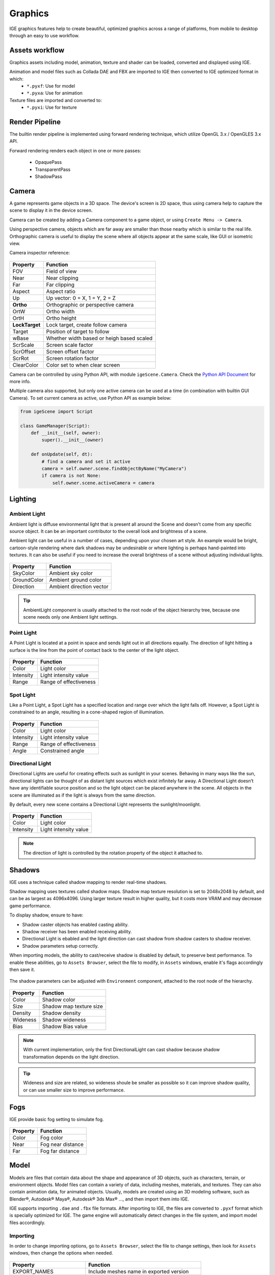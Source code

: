 Graphics
========

IGE graphics features help to create beautiful, optimized graphics across a range of platforms, from mobile to desktop through an easy to use workflow.

Assets workflow
----------------

Graphics assets including model, animation, texture and shader can be loaded, converted and displayed using IGE.

Animation and model files such as Collada DAE and FBX are imported to IGE then converted to IGE optimized format in which:
    * ``*.pyxf``: Use for model
    * ``*.pyxa``: Use for animation

Texture files are imported and converted to:
    * ``*.pyxi``: Use for texture

Render Pipeline
----------------

The builtin render pipeline is implemented using forward rendering technique, which utilize OpenGL 3.x / OpenGLES 3.x API.

Forward rendering renders each object in one or more passes:

    * OpaquePass
    * TransparentPass
    * ShadowPass

Camera
------

A game represents game objects in a 3D space. The device's screen is 2D space, thus using camera help to capture the scene to display it in the device screen. 

Camera can be created by adding a Camera component to a game object, or using ``Create Menu -> Camera``.

Using perspective camera, objects which are far away are smaller than those nearby which is similar to the real life.
Orthographic camera is useful to display the scene where all objects appear at the same scale, like GUI or isometric view.

Camera inspector reference:

.. figure:: images/man_camera_inspector.png
   :alt: Camera inspector

.. table::
   :widths: auto

   =====================================  =====================================
    Property                               Function
   =====================================  =====================================
    FOV                                    Field of view
    Near                                   Near clipping
    Far                                    Far clipping
    Aspect                                 Aspect ratio
    Up                                     Up vector: 0 = X, 1 = Y, 2 = Z
    **Ortho**                              Orthographic or perspective camera
    OrtW                                   Ortho width
    OrtH                                   Ortho height
    **LockTarget**                         Lock target, create follow camera
    Target                                 Position of target to follow
    wBase                                  Whether width based or heigh based scaled
    ScrScale                               Screen scale factor
    ScrOffset                              Screen offset factor
    ScrRot                                 Screen rotation factor
    ClearColor                             Color set to when clear screen
   =====================================  =====================================

Camera can be controlled by using Python API, with module ``igeScene.Camera``. Check the `Python API Document <_static/html/igeScene.html#igeScene.Camera>`_ for more info.

Multiple camera also supported, but only one active camera can be used at a time (in combination with builtin GUI Camera).
To set current camera as active, use Python API as example below:

..  code:: python

    from igeScene import Script

    class GameManager(Script):
        def __init__(self, owner):
            super().__init__(owner)

        def onUpdate(self, dt):
            # find a camera and set it active
            camera = self.owner.scene.findObjectByName("MyCamera")
            if camera is not None:
                self.owner.scene.activeCamera = camera

Lighting
--------

Ambient Light
+++++++++++++

Ambient light is diffuse environmental light that is present all around the Scene and doesn't come from any specific source object. It can be an important contributor to the overall look and brightness of a scene.

Ambient light can be useful in a number of cases, depending upon your chosen art style.
An example would be bright, cartoon-style rendering where dark shadows may be undesirable or where lighting is perhaps hand-painted into textures.
It can also be useful if you need to increase the overall brightness of a scene without adjusting individual lights.

.. figure:: images/man_ambient_light.png
   :alt: Ambient Light

.. table::
   :widths: auto

   =====================================  =====================================
    Property                               Function
   =====================================  =====================================
    SkyColor                               Ambient sky color
    GroundColor                            Ambient ground color
    Direction                              Ambient direction vector
   =====================================  =====================================

.. tip::
    AmbientLight component is usually attached to the root node of the object hierarchy tree, because one scene needs only one Ambient light settings.

Point Light
+++++++++++

A Point Light is located at a point in space and sends light out in all directions equally. The direction of light hitting a surface is the line from the point of contact back to the center of the light object. 

.. figure:: images/man_point_light.png
   :alt: Point Light

.. table::
   :widths: auto

   =====================================  =====================================
    Property                               Function
   =====================================  =====================================
    Color                                  Light color
    Intensity                              Light intensity value
    Range                                  Range of effectiveness
   =====================================  =====================================


Spot Light
++++++++++

Like a Point Light, a Spot Light has a specified location and range over which the light falls off. However, a Spot Light is constrained to an angle, resulting in a cone-shaped region of illumination.

.. figure:: images/man_spot_light.png
   :alt: Spot Light

.. table::
   :widths: auto

   =====================================  =====================================
    Property                               Function
   =====================================  =====================================
    Color                                  Light color
    Intensity                              Light intensity value
    Range                                  Range of effectiveness
    Angle                                  Constrained angle
   =====================================  =====================================

Directional Light
+++++++++++++++++

Directional Lights are useful for creating effects such as sunlight in your scenes. Behaving in many ways like the sun, directional lights can be thought of as distant light sources which exist infinitely far away. A Directional Light doesn’t have any identifiable source position and so the light object can be placed anywhere in the scene. All objects in the scene are illuminated as if the light is always from the same direction. 

By default, every new scene contains a Directional Light represents the sunlight/moonlight.

.. figure:: images/man_directional_light.png
   :alt: Directional Light

.. table::
   :widths: auto

   =====================================  =====================================
    Property                               Function
   =====================================  =====================================
    Color                                  Light color
    Intensity                              Light intensity value
   =====================================  =====================================

.. note::
    The direction of light is controlled by the rotation property of the object it attached to.


Shadows
-------

IGE uses a technique called shadow mapping to render real-time shadows.

Shadow mapping uses textures called shadow maps. Shadow map texture resolution is set to 2048x2048 by default, and can be as largest as 4096x4096.
Using larger texture result in higher quality, but it costs more VRAM and may decrease game performance.

To display shadow, ensure to have:

* Shadow caster objects has enabled casting ability.
* Shadow receiver has been enabled receiving ability.
* Directional Light is ebabled and the light direction can cast shadow from shadow casters to shadow receiver.
* Shadow parameters setup correctly.

When importing models, the ability to cast/receive shadow is disabled by default, to preserve best performance.
To enable these abilities, go to ``Assets Browser``, select the file to modify, in ``Assets`` windows, enable it's flags accordingly then save it.

.. figure:: images/man_shadow_flags.png
   :alt: Shadow flags

The shadow parameters can be adjusted with ``Environment`` component, attached to the root node of the hierarchy.

.. figure:: images/man_shadow.png
   :alt: Shadow parameters

.. table::
   :widths: auto

   =====================================  =====================================
    Property                               Function
   =====================================  =====================================
    Color                                  Shadow color
    Size                                   Shadow map texture size
    Density                                Shadow density
    Wideness                               Shadow wideness
    Bias                                   Shadow Bias value
   =====================================  =====================================

.. note::
    With current implementation, only the first DirectionalLight can cast shadow because shadow transformation depends on the light direction.

.. tip::
    Wideness and size are related, so wideness shoule be smaller as possible so it can improve shadow quality, or can use smaller size to improve performance.

Fogs
-------

IGE provide basic fog setting to simulate fog.

.. figure:: images/man_shadow.png
   :alt: Fogs parameters

.. table::
   :widths: auto

   =====================================  =====================================
    Property                               Function
   =====================================  =====================================
    Color                                  Fog color
    Near                                   Fog near distance
    Far                                    Fog far distance
   =====================================  =====================================

Model
-----

Models are files that contain data about the shape and appearance of 3D objects, such as characters, terrain, or environment objects.
Model files can contain a variety of data, including meshes, materials, and textures. They can also contain animation data, for animated objects.
Usually, models are created using an 3D modeling software, such as Blender®, Autodesk® Maya®, Autodesk® 3ds Max® ..., and then import them into IGE.

IGE supports importing ``.dae`` and ``.fbx`` file formats. After importing to IGE, the files are converted to ``.pyxf`` format which is specially optimized for IGE.
The game engine will automatically detect changes in the file system, and import model files accordingly.

Importing
+++++++++

In order to change importing options, go to ``Assets Browser``, select the file to change settings, then look for ``Assets`` windows, then change the options when needed.

.. figure:: images/man_model_import.png
   :alt: Model settings

.. table::
   :widths: auto

   =====================================  ==============================================
    Property                               Function
   =====================================  ==============================================
    EXPORT_NAMES                           Include meshes name in exported version
    BASE_SCALE                             Base scale factor (dae\: 1.0, fbx\: 100.0)
    TRIANGLE_STRIP                         [Optimize] Strip redundant trianges
    OPTIMIZE_MESH                          [Optimize] Optimize mesh
    OPTIMIZE_VERTEX                        [Optimize] Optimize vertex
    OPTIMIZE_ANIMATION                     [Optimize] Optimize animation
    SHADER_MAKE_SHADOW                     Enable shadow casting
    SHADER_RECEIVE_SHADOW                  Enable shadow receiving
    SHADER_VERTEX_COLOR                    Enable vertex color
    SHADER_NUM_DIR_LAMP                    Number of directional light
    SHADER_NUM_POINT_LAMP                  Number of point light
    SHADER_NUM_SPOT_LAMP                   Number of spot light
    EMBEDDED_ANIMATION                     Embbed animation, or build saparate anim file
   =====================================  ==============================================

Using Model
+++++++++++

Model can be dragged to the ``Scene View`` to create scene object. Also, it can be attached to ``Figure`` or ``EditableFigure`` components of an empty object.

``Figure`` component is used to render 'fixed' model, wothout ability of modifying mesh structures. It is the fasted way to render model using IGE.
``EditableFigure`` is used in case model's mesh need to be changed at run time. 

.. figure:: images/man_figure_component.png
   :alt: Figure component

.. table::
   :widths: auto

   =====================================  ==============================================
    Property                               Function
   =====================================  ==============================================
    Path                                   Path to the model file
    Fog                                    Enable/disable fog
    DoubleSide                             Enable/disable double side rendering
    FFCulling                              Enable/disable front-face culling
    Z-Test                                 Enable/disable depth testing
    Z-Write                                Enable/disable depth writing
    ScissorTest                            Enable/disable scissor test
    Update Ratio                           Updating ratio, used to control animation speed
    Mesh                                   List of meshes included in the model file
    Material                               List of materials included in the model file
   =====================================  ==============================================

For more details of scripting API, please refer to `Python API Document <_static/html/igeScene.html#igeScene.Figure>`_.
